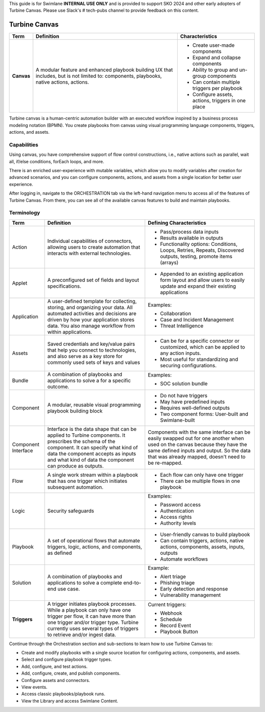  

This guide is for Swimlane **INTERNAL USE ONLY** and is provided to
support SKO 2024 and other early adopters of Turbine Canvas. Please use
Slack's # tech-pubs channel to provide feedback on this content.

 

Turbine Canvas
==============

+------------+---------------------------+---------------------------+
| Term       | Definition                | Characteristics           |
+============+===========================+===========================+
|            |                           | -  Create user-made       |
|            |                           |    components             |
| **Canvas** | A modular feature and     |                           |
|            | enhanced playbook         | -  Expand and collapse    |
|            | building UX that          |    components             |
|            | includes, but is not      |                           |
|            | limited to: components,   | -  Ability to group and   |
|            | playbooks, native         |    un-group components    |
|            | actions, actions.         |                           |
|            |                           | -  Can contain multiple   |
|            |                           |    triggers per playbook  |
|            |                           |                           |
|            |                           | -  Configure assets,      |
|            |                           |    actions, triggers in   |
|            |                           |    one place              |
+------------+---------------------------+---------------------------+

Turbine canvas is a human-centric automation builder with an executed
workflow inspired by a business process modeling notation (BPMN). You
create playbooks from canvas using visual programming language
components, triggers, actions, and assets.

Capabilities
------------

Using canvas, you have comprehensive support of flow control
constructions, i.e., native actions such as parallel, wait all, if/else
conditions, forEach loops, and more.

There is an enriched user-experience with mutable variables, which allow
you to modify variables after creation for advanced scenarios, and you
can configure components, actions, and assets from a single location for
better user experience.

After logging in, navigate to the ORCHESTRATION tab via the left-hand
navigation menu to access all of the features of Turbine Canvas. From
there, you can see all of the available canvas features to build and
maintain playbooks.

Terminology
-----------

+---------------------+----------------------+----------------------+
| Term                | Definition           | Defining             |
|                     |                      | Characteristics      |
+=====================+======================+======================+
|                     |                      | -  Pass/process data |
|                     |                      |    inputs            |
| Action              | Individual           |                      |
|                     | capabilities of      | -  Results available |
|                     | connectors, allowing |    in outputs        |
|                     | users to create      |                      |
|                     | automation that      | -  Functionality     |
|                     | interacts with       |    options:          |
|                     | external             |    Conditions,       |
|                     | technologies.        |    Loops, Retries,   |
|                     |                      |    Repeats,          |
|                     |                      |    Discovered        |
|                     |                      |    outputs, testing, |
|                     |                      |    promote items     |
|                     |                      |    (arrays)          |
+---------------------+----------------------+----------------------+
|                     |                      | -  Appended to an    |
|                     |                      |    existing          |
| Applet              | A preconfigured set  |    application form  |
|                     | of fields and layout |    layout and allow  |
|                     | specifications.      |    users to easily   |
|                     |                      |    update and expand |
|                     |                      |    their existing    |
|                     |                      |    applications      |
+---------------------+----------------------+----------------------+
|                     |                      | Examples:            |
|                     |                      |                      |
| Application         | A user-defined       | -  Collaboration     |
|                     | template for         |                      |
|                     | collecting, storing, | -  Case and Incident |
|                     | and organizing your  |    Management        |
|                     | data. All automated  |                      |
|                     | activities and       | -  Threat            |
|                     | decisions are driven |    Intelligence      |
|                     | by how your          |                      |
|                     | application stores   |                      |
|                     | data. You also       |                      |
|                     | manage workflow from |                      |
|                     | within applications. |                      |
+---------------------+----------------------+----------------------+
|                     |                      | -  Can be for a      |
|                     |                      |    specific          |
| Assets              | Saved credentials    |    connector or      |
|                     | and key/value pairs  |    customized, which |
|                     | that help you        |    can be applied to |
|                     | connect to           |    any action        |
|                     | technologies, and    |    inputs.           |
|                     | also serve as a key  |                      |
|                     | store for commonly   | -  Most useful for   |
|                     | used sets of keys    |    standardizing and |
|                     | and values           |    securing          |
|                     |                      |    configurations.   |
+---------------------+----------------------+----------------------+
|                     |                      | Examples:            |
|                     |                      |                      |
| Bundle              | A combination of     | -  SOC solution      |
|                     | playbooks and        |    bundle            |
|                     | applications to      |                      |
|                     | solve a for a        |                      |
|                     | specific outcome.    |                      |
+---------------------+----------------------+----------------------+
|                     |                      | -  Do not have       |
|                     |                      |    triggers          |
| Component           | A modular, reusable  |                      |
|                     | visual programming   | -  May have          |
|                     | playbook building    |    predefined inputs |
|                     | block                |                      |
|                     |                      | -  Requires          |
|                     |                      |    well-defined      |
|                     |                      |    outputs           |
|                     |                      |                      |
|                     |                      | -  Two component     |
|                     |                      |    forms: User-built |
|                     |                      |    and               |
|                     |                      |    Swimlane-built    |
+---------------------+----------------------+----------------------+
|                     |                      |                      |
|                     |                      |                      |
| Component Interface | Interface is the     | Components with the  |
|                     | data shape that can  | same interface can   |
|                     | be applied to        | be easily swapped    |
|                     | Turbine components.  | out for one another  |
|                     | It prescribes the    | when used on the     |
|                     | schema of the        | canvas because they  |
|                     | component. It can    | have the same        |
|                     | specify what kind of | defined inputs and   |
|                     | data the component   | output. So the data  |
|                     | accepts as inputs    | that was already     |
|                     | and what kind of     | mapped, doesn't need |
|                     | data the component   | to be re-mapped.     |
|                     | can produce as       |                      |
|                     | outputs.             |                      |
+---------------------+----------------------+----------------------+
|                     |                      | -  Each flow can     |
|                     |                      |    only have one     |
| Flow                | A single work stream |    trigger           |
|                     | within a playbook    |                      |
|                     | that has one trigger | -  There can be      |
|                     | which initiates      |    multiple flows in |
|                     | subsequent           |    one playbook      |
|                     | automation.          |                      |
+---------------------+----------------------+----------------------+
|                     |                      | Examples:            |
|                     |                      |                      |
| Logic               | Security safeguards  | -  Password access   |
|                     |                      |                      |
|                     |                      | -  Authentication    |
|                     |                      |                      |
|                     |                      | -  Access rights     |
|                     |                      |                      |
|                     |                      | -  Authority levels  |
+---------------------+----------------------+----------------------+
|                     |                      | -  User-friendly     |
|                     |                      |    canvas to build   |
| Playbook            | A set of operational |    playbook          |
|                     | flows that automate  |                      |
|                     | triggers, logic,     | -  Can contain       |
|                     | actions, and         |    triggers,         |
|                     | components, as       |    actions, native   |
|                     | defined              |    actions,          |
|                     |                      |    components,       |
|                     |                      |    assets, inputs,   |
|                     |                      |    outputs           |
|                     |                      |                      |
|                     |                      | -  Automate          |
|                     |                      |    workflows         |
+---------------------+----------------------+----------------------+
|                     |                      | Example:             |
|                     |                      |                      |
| Solution            | A combination of     | -  Alert triage      |
|                     | playbooks and        |                      |
|                     | applications to      | -  Phishing triage   |
|                     | solve a complete     |                      |
|                     | end-to-end use case. | -  Early detection   |
|                     |                      |    and response      |
|                     |                      |                      |
|                     |                      | -  Vulnerability     |
|                     |                      |    management        |
+---------------------+----------------------+----------------------+
|                     |                      | Current triggers:    |
|                     |                      |                      |
| **Triggers**        | A trigger initiates  | -  Webhook           |
|                     | playbook processes.  |                      |
|                     | While a playbook can | -  Schedule          |
|                     | only have one        |                      |
|                     | trigger per flow, it | -  Record Event      |
|                     | can have more than   |                      |
|                     | one trigger and/or   | -  Playbook Button   |
|                     | trigger type.        |                      |
|                     | Turbine currently    |                      |
|                     | uses several types   |                      |
|                     | of triggers to       |                      |
|                     | retrieve and/or      |                      |
|                     | ingest data.         |                      |
+---------------------+----------------------+----------------------+

Continue through the Orchestration section and sub-sections to learn how
to use Turbine Canvas to:

-  Create and modify playbooks with a single source location for
   configuring actions, components, and assets.

-  Select and configure playbook trigger types.

-  Add, configure, and test actions.

-  Add, configure, create, and publish components.

-  Configure assets and connectors.

-  View events.

-  Access classic playbooks/playbook runs.

-  View the Library and access Swimlane Content.

 

